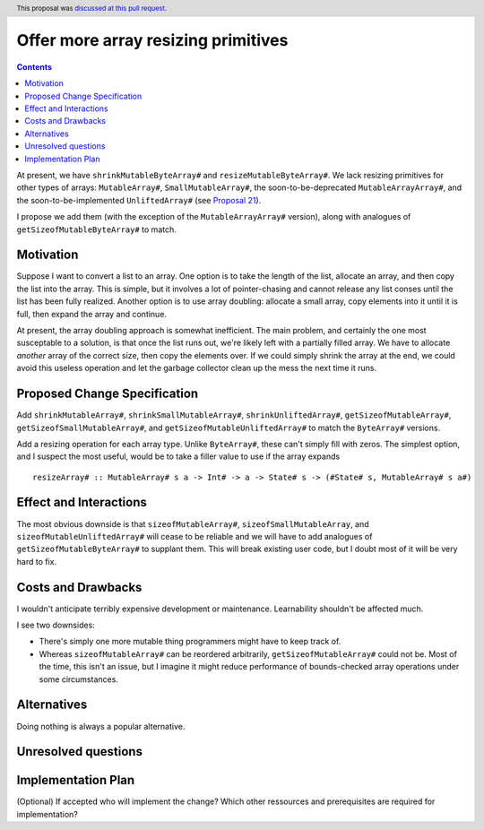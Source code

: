 Offer more array resizing primitives
====================================

.. author:: David Feuer
.. date-accepted:: 2018-07-02
.. ticket-url::
.. implemented::
.. highlight:: haskell
.. header:: This proposal was `discussed at this pull request <https://github.com/ghc-proposals/ghc-proposals/pull/121>`_.
.. contents::

At present, we have ``shrinkMutableByteArray#`` and ``resizeMutableByteArray#``.
We lack resizing primitives for other types of arrays: ``MutableArray#``,
``SmallMutableArray#``, the soon-to-be-deprecated ``MutableArrayArray#``, and
the soon-to-be-implemented ``UnliftedArray#`` (see
`Proposal 21 <https://github.com/ghc-proposals/ghc-proposals/blob/master/proposals/0021-unlifted-array.rst>`_).

I propose we add them (with the exception of the ``MutableArrayArray#``
version), along with analogues of ``getSizeofMutableByteArray#`` to match.

Motivation
------------

Suppose I want to convert a list to an array. One option is to take the length
of the list, allocate an array, and then copy the list into the array. This is
simple, but it involves a lot of pointer-chasing and cannot release any list
conses until the list has been fully realized. Another option is to use array
doubling: allocate a small array, copy elements into it until it is full, then
expand the array and continue.

At present, the array doubling approach is somewhat inefficient. The main
problem, and certainly the one most susceptable to a solution, is that once the
list runs out, we're likely left with a partially filled array. We have to
allocate *another* array of the correct size, then copy the elements over. If
we could simply shrink the array at the end, we could avoid this useless
operation and let the garbage collector clean up the mess the next time it runs.

Proposed Change Specification
-----------------------------
Add ``shrinkMutableArray#``, ``shrinkSmallMutableArray#``, ``shrinkUnliftedArray#``,
``getSizeofMutableArray#``, ``getSizeofSmallMutableArray#``, and
``getSizeofMutableUnliftedArray#`` to match the ``ByteArray#`` versions.

Add a resizing operation for each array type. Unlike ``ByteArray#``, these
can't simply fill with zeros. The simplest option, and I suspect the most
useful, would be to take a filler value to use if the array expands ::

 resizeArray# :: MutableArray# s a -> Int# -> a -> State# s -> (#State# s, MutableArray# s a#)

Effect and Interactions
-----------------------

The most obvious downside is that ``sizeofMutableArray#``, ``sizeofSmallMutableArray``,
and ``sizeofMutableUnliftedArray#`` will cease to be reliable and we will have to add
analogues of ``getSizeofMutableByteArray#`` to supplant them. This will break existing
user code, but I doubt most of it will be very hard to fix.

Costs and Drawbacks
-------------------
I wouldn't anticipate terribly expensive development or maintenance. Learnability
shouldn't be affected much.

I see two downsides:

* There's simply one more mutable thing programmers might have to
  keep track of.

* Whereas ``sizeofMutableArray#`` can be reordered arbitrarily,
  ``getSizeofMutableArray#`` could not be. Most of the time, this
  isn't an issue, but I imagine it might reduce performance of
  bounds-checked array operations under some circumstances.

Alternatives
------------
Doing nothing is always a popular alternative.

Unresolved questions
--------------------

Implementation Plan
-------------------
(Optional) If accepted who will implement the change? Which other ressources and prerequisites are required for implementation?
